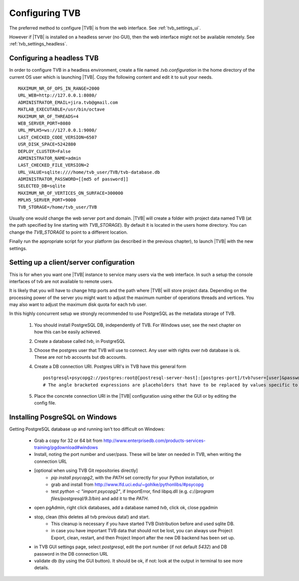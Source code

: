 
.. _configuring_TVB:

Configuring TVB
===============

The preferred method to configure |TVB| is from the web interface. See :ref:`tvb_settings_ui`.

However if |TVB| is installed on a headless server (no GUI), then the web interface might not be available remotely.
See :ref:`tvb_settings_headless`.


.. _tvb_settings_headless:

Configuring a headless TVB
--------------------------

In order to configure TVB in a headless environment, create a file named `.tvb.configuration` in the home directory
of the current OS user which is launching |TVB|.
Copy the following content and edit it to suit your needs. ::

    MAXIMUM_NR_OF_OPS_IN_RANGE=2000
    URL_WEB=http://127.0.0.1:8080/
    ADMINISTRATOR_EMAIL=jira.tvb@gmail.com
    MATLAB_EXECUTABLE=/usr/bin/octave
    MAXIMUM_NR_OF_THREADS=4
    WEB_SERVER_PORT=8080
    URL_MPLH5=ws://127.0.0.1:9000/
    LAST_CHECKED_CODE_VERSION=6507
    USR_DISK_SPACE=5242880
    DEPLOY_CLUSTER=False
    ADMINISTRATOR_NAME=admin
    LAST_CHECKED_FILE_VERSION=2
    URL_VALUE=sqlite:////home/tvb_user/TVB/tvb-database.db
    ADMINISTRATOR_PASSWORD=[[md5 of password]]
    SELECTED_DB=sqlite
    MAXIMUM_NR_OF_VERTICES_ON_SURFACE=300000
    MPLH5_SERVER_PORT=9000
    TVB_STORAGE=/home/tvb_user/TVB

Usually one would change the web server port and domain.
|TVB| will create a folder with project data named TVB (at the path specified by line starting with `TVB_STORAGE`).
By default it is located in the users home directory.
You can change the `TVB_STORAGE` to point to a different location.

Finally run the appropriate script for your platform (as described in the previous chapter), to launch |TVB| with the new settings.


Setting up a client/server configuration
----------------------------------------

This is for when you want one |TVB| instance to service many users via the web interface.
In such a setup the console interfaces of tvb are not available to remote users.

It is likely that you will have to change http ports and the path where |TVB| will store project data.
Depending on the processing power of the server you might want to adjust the maximum number of operations threads and vertices.
You may also want to adjust the maximum disk quota for each tvb user.

In this highly concurrent setup we strongly recommended to use PostgreSQL as the metadata storage of TVB.

    1. You should install PostgreSQL DB, independently of TVB. For Windows user, see the next chapter on how this can be easily achieved.
    2. Create a database called `tvb`, in PostgreSQL
    3. Choose the postgres user that TVB will use to connect. Any user with rights over `tvb` database is ok.
       These are *not* tvb accounts but db accounts.
    4. Create a DB connection URI. Postgres URI's in TVB have this general form ::

        postgresql+psycopg2://postgres:root@[postresql-server-host]:[postgres-port]/tvb?user=[user]&password=[postgres-pwd]
        # The angle bracketed expressions are placeholders that have to be replaced by values specific to your machine.

    5. Place the concrete connection URI in the |TVB| configuration using either the GUI or by editing the config file.


Installing PosgreSQL on Windows
-------------------------------

Getting PostgreSQL database up and running isn't too difficult on Windows:

    - Grab a copy for 32 or 64 bit from http://www.enterprisedb.com/products-services-training/pgdownload#windows
    - Install, noting the port number and user/pass. These will be later on needed in TVB, when writing the connection URL
    - [optional when using TVB Git repositories directly]
        * `pip install psycopg2`, with the `PATH` set correctly for your Python installation, or
        * grab and install from http://www.lfd.uci.edu/~gohlke/pythonlibs/#psycopg
        * test `python -c "import psycopg2"`, if ImportError, find libpq.dll (e.g. `c://program files/postgresql/9.3/bin`) and add it to the `PATH`.
    - open pgAdmin, right click databases, add a database named `tvb`, click ok, close pgadmin
    - stop, clean (this deletes all tvb previous data!) and start.
        * This cleanup is necessary if you have started TVB Distribution before and used sqlite DB.
        * in case you have important TVB data that should not be lost, you can always use Project Export, clean, restart, and then Project Import after the new DB backend has been set up.
    - in TVB GUI settings page, select `postgresql`, edit the port number (if not default `5432`) and DB password in the DB connection URL
    - validate db (by using the GUI button). It should be ok, if not: look at the output in terminal to see more details.


